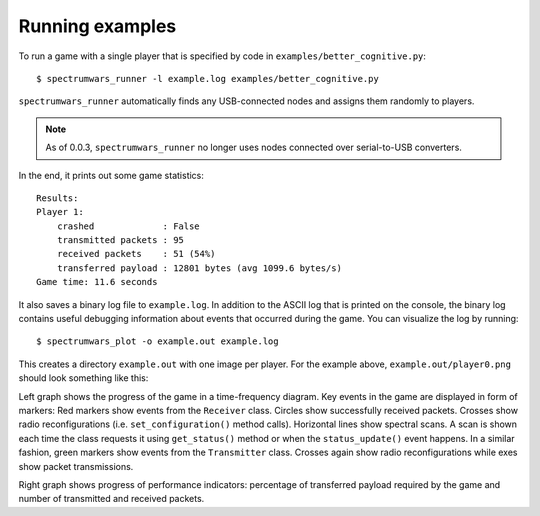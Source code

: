 .. vim:sw=3 ts=3 expandtab tw=78

Running examples
================

To run a game with a single player that is specified by code in
``examples/better_cognitive.py``::

   $ spectrumwars_runner -l example.log examples/better_cognitive.py

``spectrumwars_runner`` automatically finds any USB-connected nodes and
assigns them randomly to players.

.. note::
   As of 0.0.3, ``spectrumwars_runner`` no longer uses nodes connected over
   serial-to-USB converters.

In the end, it prints out some game statistics::

   Results:
   Player 1:
       crashed             : False
       transmitted packets : 95
       received packets    : 51 (54%)
       transferred payload : 12801 bytes (avg 1099.6 bytes/s)
   Game time: 11.6 seconds

It also saves a binary log file to ``example.log``. In addition to the ASCII
log that is printed on the console, the binary log contains useful debugging
information about events that occurred during the game. You can visualize the
log by running::

   $ spectrumwars_plot -o example.out example.log

This creates a directory ``example.out`` with one image per player. For
the example above, ``example.out/player0.png`` should look something like
this:

.. image:: figures/example_game.png
   :width: 100%
   :align: center

Left graph shows the progress of the game in a time-frequency diagram. Key
events in the game are displayed in form of markers: Red markers show events
from the ``Receiver`` class. Circles show successfully received packets.
Crosses show radio reconfigurations (i.e.  ``set_configuration()`` method
calls). Horizontal lines show spectral scans. A scan is shown each time the
class requests it using ``get_status()`` method or when the
``status_update()`` event happens. In a similar fashion, green markers show
events from the ``Transmitter`` class. Crosses again show radio
reconfigurations while exes show packet transmissions.

Right graph shows progress of performance indicators: percentage of
transferred payload required by the game and number of transmitted and
received packets.
